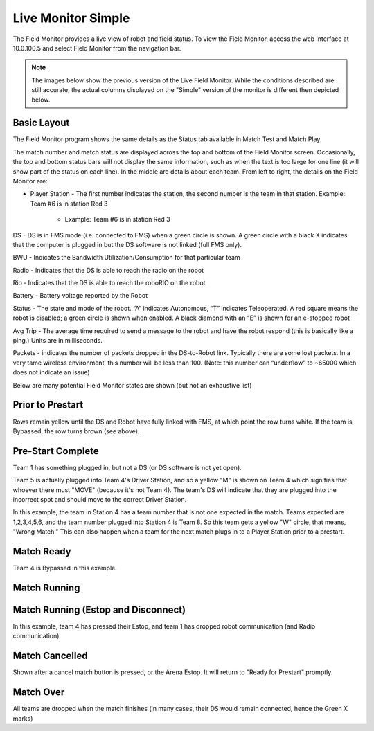 .. _field-monitor-live-simple:

Live Monitor Simple
======================

The Field Monitor provides a live view of robot and field status. To view the Field Monitor, access the web interface at 10.0.100.5 and select Field Monitor from the navigation bar.

.. note::
  The images below show the previous version of the Live Field Monitor. While the conditions described are still accurate, the actual columns displayed on the "Simple" version of the monitor is different then depicted below.


Basic Layout
------------

.. image:: images/live-monitor-0.png

The Field Monitor program shows the same details as the Status tab available in Match Test and Match Play.

The match number and match status are displayed across the top and bottom of the Field Monitor screen. Occasionally, the top and bottom status bars will not display the same information, such as when the text is too large for one line (it will show part of the status on each line). In the middle are details about each team. From left to right, the details on the Field Monitor are:

* Player Station - The first number indicates the station, the second number is the team in that station. Example: Team #6 is in station Red 3

   * Example: Team #6 is in station Red 3

DS - DS is in FMS mode (i.e. connected to FMS) when a green circle is shown. A green circle with a black X indicates that the computer is plugged in but the DS software is not linked (full FMS only).

BWU - Indicates the Bandwidth Utilization/Consumption for that particular team

Radio - Indicates that the DS is able to reach the radio on the robot

Rio - Indicates that the DS is able to reach the roboRIO on the robot

Battery - Battery voltage reported by the Robot

Status - The state and mode of the robot. “A” indicates Autonomous, “T” indicates Teleoperated. A red square means the robot is disabled; a green circle is shown when enabled. A black diamond with an “E” is shown for an e-stopped robot

Avg Trip - The average time required to send a message to the robot and have the robot respond (this is basically like a ping.) Units are in milliseconds.

Packets - indicates the number of packets dropped in the DS-to-Robot link. Typically there are some lost packets. In a very tame wireless environment, this number will be less than 100. (Note: this number can “underflow” to ~65000 which does not indicate an issue)

Below are many potential Field Monitor states are shown (but not an exhaustive list)

Prior to Prestart
-----------------

.. image:: images/live-monitor-1.png

Rows remain yellow until the DS and Robot have fully linked with FMS, at which point the row turns white. If the team is Bypassed, the row turns brown (see above).

Pre-Start Complete
------------------

.. image:: images/live-monitor-2.png

Team 1 has something plugged in, but not a DS (or DS software is not yet open).

Team 5 is actually plugged into Team 4's Driver Station, and so a yellow "M" is shown on Team 4 which signifies that whoever there must "MOVE" (because it's not Team 4). The team's DS will indicate that they are plugged into the incorrect spot and should move to the correct Driver Station.

.. image:: images/live-monitor-3.png

In this example, the team in Station 4 has a team number that is not one expected in the match. Teams expected are 1,2,3,4,5,6, and the team number plugged into Station 4 is Team 8. So this team gets a yellow "W" circle, that means, "Wrong Match." This can also happen when a team for the next match plugs in to a Player Station prior to a prestart.

Match Ready
-----------

.. image:: images/live-monitor-4.png

Team 4 is Bypassed in this example.

Match Running
-------------

.. image:: images/live-monitor-5.png

Match Running (Estop and Disconnect)
------------------------------------

.. image:: images/live-monitor-6.png

In this example, team 4 has pressed their Estop, and team 1 has dropped robot communication (and Radio communication).

Match Cancelled
---------------

.. image:: images/live-monitor-7.png

Shown after a cancel match button is pressed, or the Arena Estop. It will return to "Ready for Prestart" promptly.

Match Over
----------

.. image:: images/live-monitor-8.png

All teams are dropped when the match finishes (in many cases, their DS would remain connected, hence the Green X marks)
